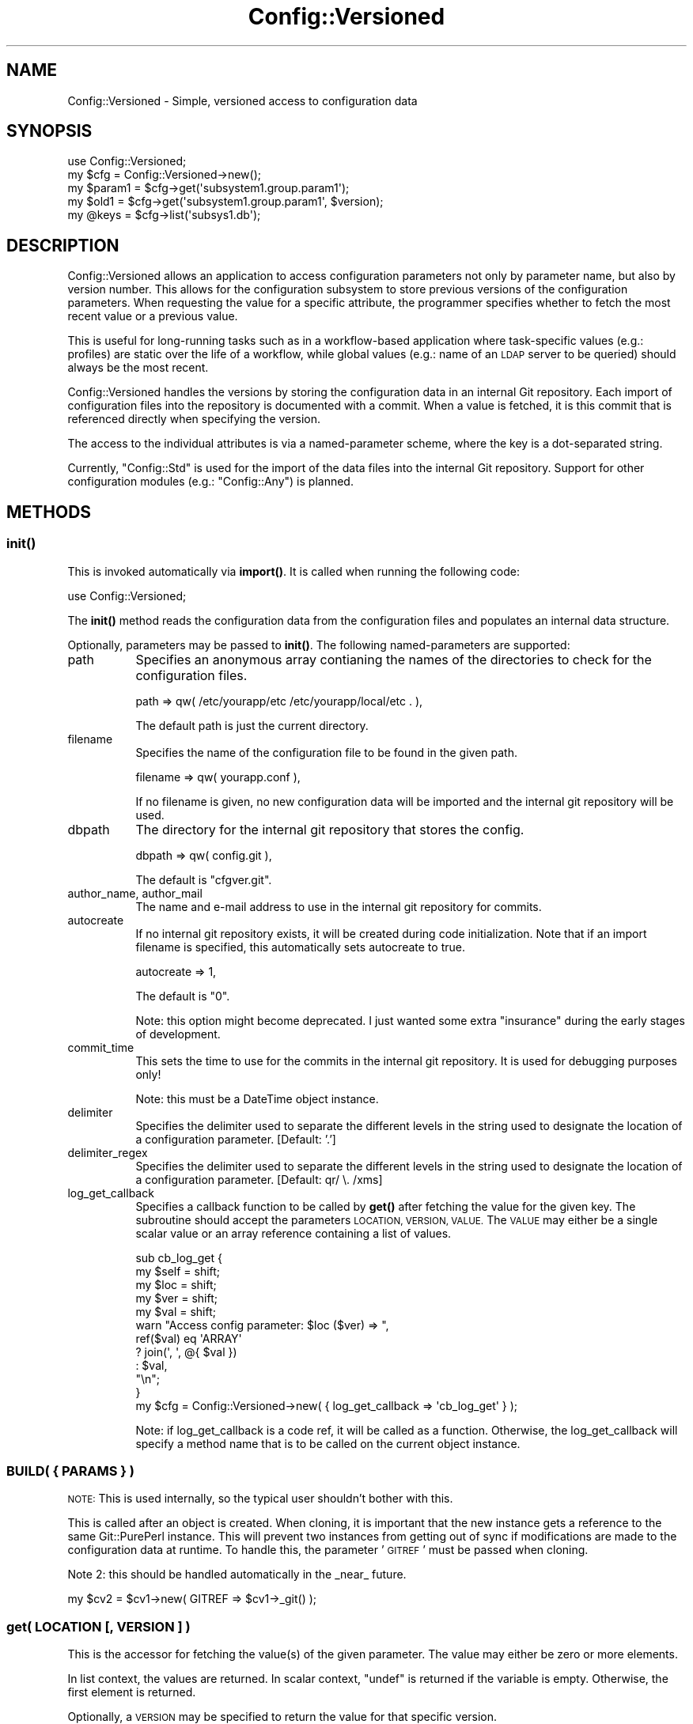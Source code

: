 .\" Automatically generated by Pod::Man 4.14 (Pod::Simple 3.40)
.\"
.\" Standard preamble:
.\" ========================================================================
.de Sp \" Vertical space (when we can't use .PP)
.if t .sp .5v
.if n .sp
..
.de Vb \" Begin verbatim text
.ft CW
.nf
.ne \\$1
..
.de Ve \" End verbatim text
.ft R
.fi
..
.\" Set up some character translations and predefined strings.  \*(-- will
.\" give an unbreakable dash, \*(PI will give pi, \*(L" will give a left
.\" double quote, and \*(R" will give a right double quote.  \*(C+ will
.\" give a nicer C++.  Capital omega is used to do unbreakable dashes and
.\" therefore won't be available.  \*(C` and \*(C' expand to `' in nroff,
.\" nothing in troff, for use with C<>.
.tr \(*W-
.ds C+ C\v'-.1v'\h'-1p'\s-2+\h'-1p'+\s0\v'.1v'\h'-1p'
.ie n \{\
.    ds -- \(*W-
.    ds PI pi
.    if (\n(.H=4u)&(1m=24u) .ds -- \(*W\h'-12u'\(*W\h'-12u'-\" diablo 10 pitch
.    if (\n(.H=4u)&(1m=20u) .ds -- \(*W\h'-12u'\(*W\h'-8u'-\"  diablo 12 pitch
.    ds L" ""
.    ds R" ""
.    ds C` ""
.    ds C' ""
'br\}
.el\{\
.    ds -- \|\(em\|
.    ds PI \(*p
.    ds L" ``
.    ds R" ''
.    ds C`
.    ds C'
'br\}
.\"
.\" Escape single quotes in literal strings from groff's Unicode transform.
.ie \n(.g .ds Aq \(aq
.el       .ds Aq '
.\"
.\" If the F register is >0, we'll generate index entries on stderr for
.\" titles (.TH), headers (.SH), subsections (.SS), items (.Ip), and index
.\" entries marked with X<> in POD.  Of course, you'll have to process the
.\" output yourself in some meaningful fashion.
.\"
.\" Avoid warning from groff about undefined register 'F'.
.de IX
..
.nr rF 0
.if \n(.g .if rF .nr rF 1
.if (\n(rF:(\n(.g==0)) \{\
.    if \nF \{\
.        de IX
.        tm Index:\\$1\t\\n%\t"\\$2"
..
.        if !\nF==2 \{\
.            nr % 0
.            nr F 2
.        \}
.    \}
.\}
.rr rF
.\" ========================================================================
.\"
.IX Title "Config::Versioned 3"
.TH Config::Versioned 3 "2014-06-18" "perl v5.32.0" "User Contributed Perl Documentation"
.\" For nroff, turn off justification.  Always turn off hyphenation; it makes
.\" way too many mistakes in technical documents.
.if n .ad l
.nh
.SH "NAME"
Config::Versioned \- Simple, versioned access to configuration data
.SH "SYNOPSIS"
.IX Header "SYNOPSIS"
.Vb 1
\&    use Config::Versioned;
\&
\&    my $cfg = Config::Versioned\->new();
\&    my $param1 = $cfg\->get(\*(Aqsubsystem1.group.param1\*(Aq);
\&    my $old1 = $cfg\->get(\*(Aqsubsystem1.group.param1\*(Aq, $version);
\&    my @keys = $cfg\->list(\*(Aqsubsys1.db\*(Aq);
.Ve
.SH "DESCRIPTION"
.IX Header "DESCRIPTION"
Config::Versioned allows an application to access configuration parameters
not only by parameter name, but also by version number. This allows for
the configuration subsystem to store previous versions of the configuration
parameters. When requesting the value for a specific attribute, the programmer
specifies whether to fetch the most recent value or a previous value.
.PP
This is useful for long-running tasks such as in a workflow-based application
where task-specific values (e.g.: profiles) are static over the life of a
workflow, while global values (e.g.: name of an \s-1LDAP\s0 server to be queried)
should always be the most recent.
.PP
Config::Versioned handles the versions by storing the configuration data
in an internal Git repository. Each import of configuration files into
the repository is documented with a commit. When a value is fetched, it is
this commit that is referenced directly when specifying the version.
.PP
The access to the individual attributes is via a named-parameter scheme, where 
the key is a dot-separated string.
.PP
Currently, \f(CW\*(C`Config::Std\*(C'\fR is used for the import of the data files into the 
internal Git repository. Support for other configuration modules (e.g.:
\&\f(CW\*(C`Config::Any\*(C'\fR) is planned.
.SH "METHODS"
.IX Header "METHODS"
.SS "\fBinit()\fP"
.IX Subsection "init()"
This is invoked automatically via \fBimport()\fR. It is called when running the
following code:
.PP
.Vb 1
\& use Config::Versioned;
.Ve
.PP
The \fBinit()\fR method reads the configuration data from the configuration files
and populates an internal data structure.
.PP
Optionally, parameters may be passed to \fBinit()\fR. The following
named-parameters are supported:
.IP "path" 8
.IX Item "path"
Specifies an anonymous array contianing the names of the directories to
check for the configuration files.
.Sp
.Vb 1
\& path => qw( /etc/yourapp/etc /etc/yourapp/local/etc . ),
.Ve
.Sp
The default path is just the current directory.
.IP "filename" 8
.IX Item "filename"
Specifies the name of the configuration file to be found in the given path.
.Sp
.Vb 1
\& filename => qw( yourapp.conf ),
.Ve
.Sp
If no filename is given, no new configuration data will be imported and
the internal git repository will be used.
.IP "dbpath" 8
.IX Item "dbpath"
The directory for the internal git repository that stores the config.
.Sp
.Vb 1
\& dbpath => qw( config.git ),
.Ve
.Sp
The default is \*(L"cfgver.git\*(R".
.IP "author_name, author_mail" 8
.IX Item "author_name, author_mail"
The name and e\-mail address to use in the internal git repository for
commits.
.IP "autocreate" 8
.IX Item "autocreate"
If no internal git repository exists, it will be created during code
initialization. Note that if an import filename is specified, this 
automatically sets autocreate to true.
.Sp
.Vb 1
\& autocreate => 1,
.Ve
.Sp
The default is \*(L"0\*(R".
.Sp
Note: this option might become deprecated. I just wanted some extra
\&\*(L"insurance\*(R" during the early stages of development.
.IP "commit_time" 8
.IX Item "commit_time"
This sets the time to use for the commits in the internal git repository.
It is used for debugging purposes only!
.Sp
Note: this must be a DateTime object instance.
.IP "delimiter" 8
.IX Item "delimiter"
Specifies the delimiter used to separate the different levels in the
string used to designate the location of a configuration parameter. [Default: '.']
.IP "delimiter_regex" 8
.IX Item "delimiter_regex"
Specifies the delimiter used to separate the different levels in the
string used to designate the location of a configuration parameter.
[Default: qr/ \e. /xms]
.IP "log_get_callback" 8
.IX Item "log_get_callback"
Specifies a callback function to be called by \fBget()\fR after fetching
the value for the given key. The subroutine should accept the
parameters \s-1LOCATION, VERSION, VALUE.\s0 The \s-1VALUE\s0 may either be a single
scalar value or an array reference containing a list of values.
.Sp
.Vb 5
\&    sub cb_log_get {
\&        my $self = shift;
\&        my $loc = shift;
\&        my $ver = shift;
\&        my $val = shift;
\&
\&        warn "Access config parameter: $loc ($ver) => ",
\&            ref($val) eq \*(AqARRAY\*(Aq
\&                ? join(\*(Aq, \*(Aq, @{ $val })
\&                : $val,
\&            "\en";
\&    }
\&    my $cfg = Config::Versioned\->new( { log_get_callback => \*(Aqcb_log_get\*(Aq } );
.Ve
.Sp
Note: if log_get_callback is a code ref, it will be called as a function.
Otherwise, the log_get_callback will specify a method name that is to be
called on the current object instance.
.SS "\s-1BUILD\s0( { \s-1PARAMS\s0 } )"
.IX Subsection "BUILD( { PARAMS } )"
\&\s-1NOTE:\s0 This is used internally, so the typical user shouldn't bother with this.
.PP
This is called after an object is created. When cloning, it is important that
the new instance gets a reference to the same Git::PurePerl instance. This
will prevent two instances from getting out of sync if modifications are made
to the configuration data at runtime. To handle this, the parameter '\s-1GITREF\s0'
must be passed when cloning.
.PP
Note 2: this should be handled automatically in the _near_ future.
.PP
.Vb 1
\&    my $cv2 = $cv1\->new( GITREF => $cv1\->_git() );
.Ve
.SS "get( \s-1LOCATION\s0 [, \s-1VERSION\s0 ] )"
.IX Subsection "get( LOCATION [, VERSION ] )"
This is the accessor for fetching the value(s) of the given parameter. The
value may either be zero or more elements.
.PP
In list context, the values are returned. In scalar context, \f(CW\*(C`undef\*(C'\fR is 
returned if the variable is empty. Otherwise, the first element is returned.
.PP
Optionally, a \s-1VERSION\s0 may be specified to return the value for that
specific version.
.SS "kind ( \s-1LOCATION\s0 [, \s-1VERSION\s0 ] )"
.IX Subsection "kind ( LOCATION [, VERSION ] )"
The \fBget()\fR method tries to return a scalar when the location corresponds
to a single value and a list when the location has child nodes. Sometimes,
however, it is helpful to have a definitive answer on what a location 
contains.
.PP
The \fBkind()\fR method returns the object type that the given location accesses.
This can be one of the following values:
.IP "tree" 4
.IX Item "tree"
The given location contains a tree object containing zero or more child 
objects. The \fBget()\fR method will return a list of the entry names.
.IP "blob" 4
.IX Item "blob"
The data node that usually contains a scalar value, but in future implementations
may contain other encoded data.
.PP
\&\fBNote:\fR As a side-effect, this can be used to test whether the given location
exists at all in the configuration. If not found, \f(CW\*(C`undef\*(C'\fR is returned.
.SS "listattr( \s-1LOCATION\s0 [, \s-1VERSION\s0 ] )"
.IX Subsection "listattr( LOCATION [, VERSION ] )"
This fetches a list of the parameters available for a given location in the 
configuration tree.
.SS "dumptree( [ \s-1VERSION\s0 ] )"
.IX Subsection "dumptree( [ VERSION ] )"
This fetches the entire tree for the given version (default: newest version)
and returns a hashref to a named-parameter list.
.SS "version"
.IX Subsection "version"
This returns the current version of the configuration database, which
happens to be the \s-1SHA1\s0 hash of the \s-1HEAD\s0 of the internal git repository.
.PP
Optionally, a version hash may be passed and \fBversion()\fR will return a true
value if it is found.
.SH "INTERNALS"
.IX Header "INTERNALS"
.SS "_init_repo"
.IX Subsection "_init_repo"
Initializes the internal git repository used for storing the config
values.
.PP
If the \fIobjects\fR directory in the \f(CW\*(C`dbpath\*(C'\fR does not exist, an
\&\f(CW\*(C`init()\*(C'\fR on the \f(CW\*(C`Git::PurePerl\*(C'\fR class is run. Otherwise, the 
instance is initialized using the existing bare repository.
.PP
On error, it returns \f(CW\*(C`undef\*(C'\fR and the reason is in \f(CW$@\fR.
.SS "_get_anon_scalar"
.IX Subsection "_get_anon_scalar"
Creates an anonymous scalar for representing symlinks in the tree structure.
.SS "parser \s-1ARGS\s0"
.IX Subsection "parser ARGS"
Imports the configuration read and writes it to the internal database. If no
filename is passed as an argument, then it will quietly skip the commit.
.PP
Note: if you override this method in a child class, it must create an
anonymous hash tree and pass the reference to the \fBcommit()\fR method. Here
is a simple example:
.PP
.Vb 4
\&    sub parser {
\&        my $self = shift;
\&        my $args = shift;
\&        $args\->{comment} = \*(Aqimport from my perl hash\*(Aq;
\&        
\&        my $cfg = {
\&            group1 => {
\&                subgroup1 => {
\&                    param1 => \*(Aqval1\*(Aq,
\&                    param2 => \*(Aqval2\*(Aq,
\&                },
\&            },
\&            group2 => {
\&                subgroup1 => {
\&                    param3 => \*(Aqval3\*(Aq,
\&                    param4 => \*(Aqval4\*(Aq,
\&                },
\&            },
\&            # This creates a symlink from \*(Aqgroup3.subgroup3\*(Aq to \*(Aqconnector1/group4\*(Aq.
\&            # Note the use of the scalar reference using the backslash.
\&            group3 => {
\&                subgroup3 => \e\*(Aqconnector1/group4\*(Aq,
\&            },
\&
\&        };
\&        
\&        # pass original args, appended with a comment string for the commit
\&        $self\->commit( $cfg, $args );
\&    }
.Ve
.PP
In the comment, you should include details on where the config came from
(i.e.: the filename or directory).
.SS "commit CFGHASH[, \s-1ARGS\s0]"
.IX Subsection "commit CFGHASH[, ARGS]"
Import the configuration tree in the \s-1CFGHASH\s0 anonymous hash and commit
the modifications to the internal git bare repository.
.PP
\&\s-1ARGS\s0 is a ref to a named-parameter list (e.g. \s-1HASH\s0) that may contain the
following keys to override the instance defaults:
.PP
.Vb 1
\&    author_name, author_mail, comment, commit_time
.Ve
.SS "_mknode \s-1LOCATION\s0"
.IX Subsection "_mknode LOCATION"
Creates a node at the given \s-1LOCATION,\s0 creating parent nodes if necessary.
.PP
A reference to the node at the \s-1LOCATION\s0 is returned.
.SS "_findobjx \s-1LOCATION\s0 [, \s-1VERSION\s0 ]"
.IX Subsection "_findobjx LOCATION [, VERSION ]"
Returns the Git::PurePerl and Git::PurePerl::DirectoryEntry objects found in
the file path at \s-1LOCATION.\s0
.PP
.Vb 2
\&    my ($ref1, $de1) = $cfg\->_findnode("smartcard.ldap.uri");
\&    my $ref2, $de2) = $cfg\->_findnode("certs.signature.duration", $wfcfgver);
.Ve
.PP
In most cases, the \f(CW\*(C`_findobj\*(C'\fR version is sufficient. This extended version
is used to look at the attribtes of the directory entry for things like whether
the blob is a symlink.
.SS "_findobj \s-1LOCATION\s0 [, \s-1VERSION\s0 ]"
.IX Subsection "_findobj LOCATION [, VERSION ]"
Returns the Git::PurePerl object found in the file path at \s-1LOCATION.\s0
.PP
.Vb 2
\&    my $ref1 = $cfg\->_findnode("smartcard.ldap.uri");
\&    my $ref2 = $cfg\->_findnode("certs.signature.duration", $wfcfgver);
.Ve
.SS "_get_sect_key \s-1LOCATION\s0"
.IX Subsection "_get_sect_key LOCATION"
Returns the section and key needed by Config::Std to access the
configuration values. The given \s-1LOCATION\s0 is split on the last delimiter. 
The resulting section and key are returned as a list.
.SS "_which( \s-1NAME, DIR ...\s0 )"
.IX Subsection "_which( NAME, DIR ... )"
Searches the directory list \s-1DIR,\s0 returning the full path in which the file \s-1NAME\s0 was
found.
.SS "_read_config_path \s-1SELF, FILENAME, CFGREF, PATH\s0"
.IX Subsection "_read_config_path SELF, FILENAME, CFGREF, PATH"
Searches for \s-1FILENAME\s0 in the given directories in \s-1PATH.\s0 When found,
the file is parsed and a data structure is written to the location
in \s-1CFGREF.\s0
.PP
Note: this is the wrapper around the underlying libs that read the
configuration data from the files.
.SS "_debugtree( \s-1OBJREF\s0 | \s-1SHA1\s0 )"
.IX Subsection "_debugtree( OBJREF | SHA1 )"
This fetches the entire tree for the given \s-1SHA1\s0 and dumps it in a
human-readable format.
.SS "hdump"
.IX Subsection "hdump"
Return hexdump of given data.
.SH "ACKNOWLEDGEMENTS"
.IX Header "ACKNOWLEDGEMENTS"
Was based on the \s-1CPAN\s0 module App::Options, but since been converted to Moose.
.SH "AUTHOR"
.IX Header "AUTHOR"
Scott T. Hardin, \f(CW\*(C`<mrscotty at cpan.org>\*(C'\fR
.PP
Martin Bartosch
.PP
Oliver Welter
.SH "BUGS"
.IX Header "BUGS"
Please report any bugs or feature requests to \f(CW\*(C`bug\-config\-versioned at
rt.cpan.org\*(C'\fR, or through the web interface at
<http://rt.cpan.org/NoAuth/ReportBug.html?Queue=Config\-Versioned>.
I will be notified, and then you'll automatically be notified of progress
on your bug as I make changes.
.SH "SUPPORT"
.IX Header "SUPPORT"
You can find documentation for this module with the perldoc command.
.PP
.Vb 1
\&    perldoc Config::Versioned
.Ve
.PP
You can also look for information at:
.IP "\(bu" 4
\&\s-1RT: CPAN\s0's request tracker
.Sp
<http://rt.cpan.org/NoAuth/Bugs.html?Dist=Config\-Versioned>
.IP "\(bu" 4
AnnoCPAN: Annotated \s-1CPAN\s0 documentation
.Sp
<http://annocpan.org/dist/Config\-Versioned>
.IP "\(bu" 4
\&\s-1CPAN\s0 Ratings
.Sp
<http://cpanratings.perl.org/d/Config\-Versioned>
.IP "\(bu" 4
Search \s-1CPAN\s0
.Sp
<http://search.cpan.org/dist/Config\-Versioned/>
.SH "COPYRIGHT"
.IX Header "COPYRIGHT"
Copyright 2011 Scott T. Hardin, all rights reserved.
.PP
This program is free software; you can redistribute it
and/or modify it under the same terms as Perl itself.

